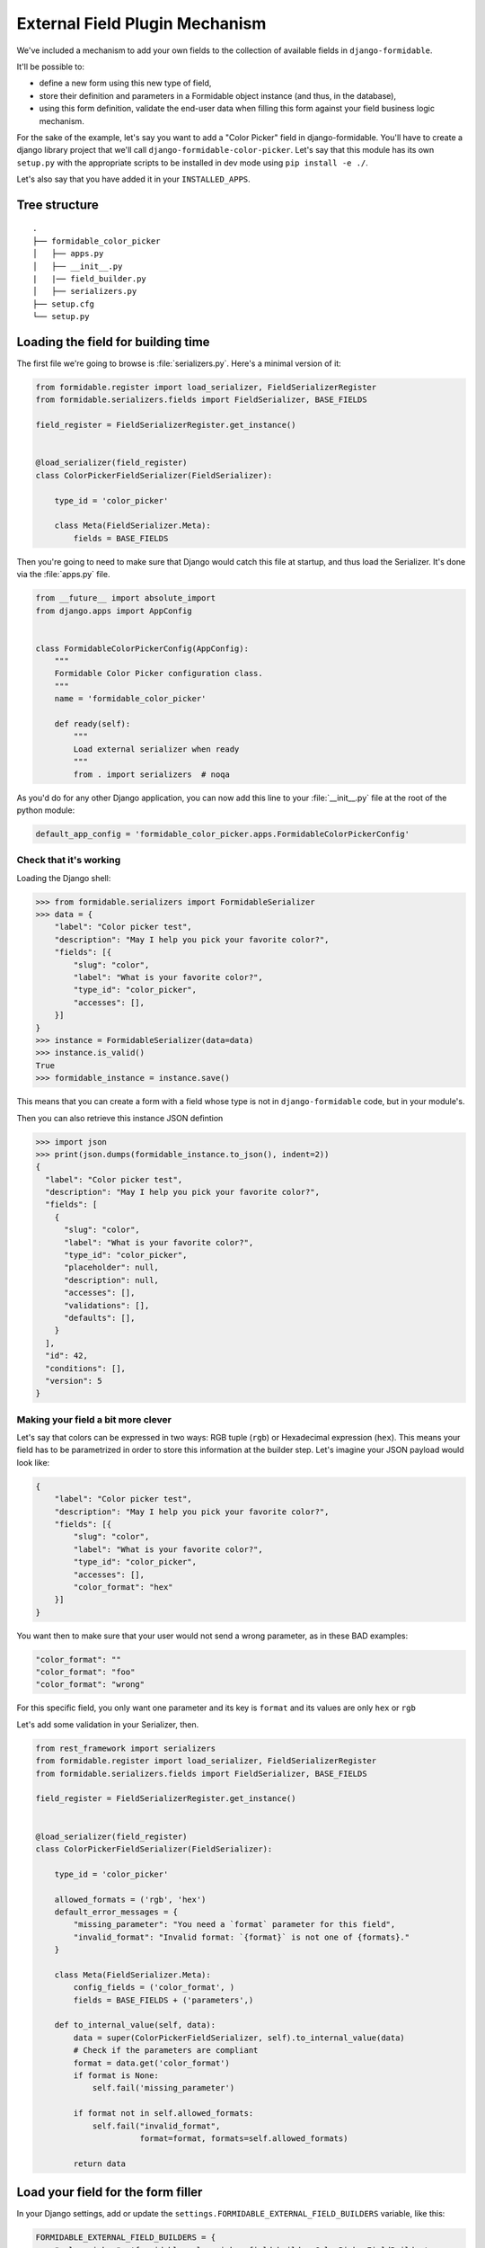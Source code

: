 ===============================
External Field Plugin Mechanism
===============================

.. versionadded:: 3.0.0

We've included a mechanism to add your own fields to the collection of available fields in ``django-formidable``.

It'll be possible to:

* define a new form using this new type of field,
* store their definition and parameters in a Formidable object instance (and thus, in the database),
* using this form definition, validate the end-user data when filling this form against your field business logic mechanism.

For the sake of the example, let's say you want to add a "Color Picker" field in django-formidable. You'll have to create a django library project that we'll call ``django-formidable-color-picker``. Let's say that this module has its own ``setup.py`` with the appropriate scripts to be installed in dev mode using ``pip install -e ./``.

Let's also say that you have added it in your ``INSTALLED_APPS``.

Tree structure
==============

::

    .
    ├── formidable_color_picker
    │   ├── apps.py
    │   ├── __init__.py
    |   |── field_builder.py
    │   ├── serializers.py
    ├── setup.cfg
    └── setup.py

Loading the field for building time
===================================

The first file we're going to browse is :file:`serializers.py`. Here's a minimal version of it:


.. code-block:: python

    from formidable.register import load_serializer, FieldSerializerRegister
    from formidable.serializers.fields import FieldSerializer, BASE_FIELDS

    field_register = FieldSerializerRegister.get_instance()


    @load_serializer(field_register)
    class ColorPickerFieldSerializer(FieldSerializer):

        type_id = 'color_picker'

        class Meta(FieldSerializer.Meta):
            fields = BASE_FIELDS

Then you're going to need to make sure that Django would catch this file at startup, and thus load the Serializer. It's done via the :file:`apps.py` file.

.. code-block:: python

    from __future__ import absolute_import
    from django.apps import AppConfig


    class FormidableColorPickerConfig(AppConfig):
        """
        Formidable Color Picker configuration class.
        """
        name = 'formidable_color_picker'

        def ready(self):
            """
            Load external serializer when ready
            """
            from . import serializers  # noqa

As you'd do for any other Django application, you can now add this line to your :file:`__init__.py` file at the root of the python module:

.. code-block:: python

    default_app_config = 'formidable_color_picker.apps.FormidableColorPickerConfig'

Check that it's working
-----------------------

Loading the Django shell:

.. code-block:: pycon

    >>> from formidable.serializers import FormidableSerializer
    >>> data = {
        "label": "Color picker test",
        "description": "May I help you pick your favorite color?",
        "fields": [{
            "slug": "color",
            "label": "What is your favorite color?",
            "type_id": "color_picker",
            "accesses": [],
        }]
    }
    >>> instance = FormidableSerializer(data=data)
    >>> instance.is_valid()
    True
    >>> formidable_instance = instance.save()

This means that you can create a form with a field whose type is not in ``django-formidable`` code, but in your module's.

Then you can also retrieve this instance JSON defintion

.. code-block:: pycon

    >>> import json
    >>> print(json.dumps(formidable_instance.to_json(), indent=2))
    {
      "label": "Color picker test",
      "description": "May I help you pick your favorite color?",
      "fields": [
        {
          "slug": "color",
          "label": "What is your favorite color?",
          "type_id": "color_picker",
          "placeholder": null,
          "description": null,
          "accesses": [],
          "validations": [],
          "defaults": [],
        }
      ],
      "id": 42,
      "conditions": [],
      "version": 5
    }

Making your field a bit more clever
-----------------------------------

Let's say that colors can be expressed in two ways: RGB tuple (``rgb``) or Hexadecimal expression (``hex``). This means your field has to be parametrized in order to store this information at the builder step. Let's imagine your JSON payload would look like:

.. code-block:: json

    {
        "label": "Color picker test",
        "description": "May I help you pick your favorite color?",
        "fields": [{
            "slug": "color",
            "label": "What is your favorite color?",
            "type_id": "color_picker",
            "accesses": [],
            "color_format": "hex"
        }]
    }

You want then to make sure that your user would not send a wrong parameter, as in these BAD examples:

.. code-block:: json-object

    "color_format": ""
    "color_format": "foo"
    "color_format": "wrong"

For this specific field, you only want one parameter and its key is ``format`` and its values are only ``hex`` or ``rgb``

Let's add some validation in your Serializer, then.

.. code-block:: python

    from rest_framework import serializers
    from formidable.register import load_serializer, FieldSerializerRegister
    from formidable.serializers.fields import FieldSerializer, BASE_FIELDS

    field_register = FieldSerializerRegister.get_instance()


    @load_serializer(field_register)
    class ColorPickerFieldSerializer(FieldSerializer):

        type_id = 'color_picker'

        allowed_formats = ('rgb', 'hex')
        default_error_messages = {
            "missing_parameter": "You need a `format` parameter for this field",
            "invalid_format": "Invalid format: `{format}` is not one of {formats}."
        }

        class Meta(FieldSerializer.Meta):
            config_fields = ('color_format', )
            fields = BASE_FIELDS + ('parameters',)

        def to_internal_value(self, data):
            data = super(ColorPickerFieldSerializer, self).to_internal_value(data)
            # Check if the parameters are compliant
            format = data.get('color_format')
            if format is None:
                self.fail('missing_parameter')

            if format not in self.allowed_formats:
                self.fail("invalid_format",
                          format=format, formats=self.allowed_formats)

            return data


Load your field for the form filler
===================================

In your Django settings, add or update the ``settings.FORMIDABLE_EXTERNAL_FIELD_BUILDERS`` variable, like this:

.. code-block:: python

    FORMIDABLE_EXTERNAL_FIELD_BUILDERS = {
        "color_picker": 'formidable_color_picker.field_builder.ColorPickerFieldBuilder',
    }

Then this namespace should point at your :class:`ColorPickerFieldBuilder` class, which can be written as follows:

.. important::

    The classes you're pointing at in this settings must be subclasses of :class:`formidable.forms.field_builder.FieldBuilder`.

.. code-block:: python

    import re
    from formidable.forms.fields import ParametrizedFieldMixin, CharField
    from formidable.forms.field_builder import FieldBuilder

    COLOR_RE = re.compile('^#(?:[0-9a-fA-F]{3}){1,2}$')

    class ColorPickerWidget(TextInput):
        """
        This widget class enables to use the :meth:`to_formidable()` helper.
        """
        type_id = 'color_picker'

    class ColorPickerField(ParametrizedFieldMixin, CharField):
        """
        The ColorPickerField should inherit from a ``formidable.forms.fields``
        subclass.
        """
        widget = ColorPickerWidget

        def to_python(self, value):
            return value

        def validate(self, value):
            # Depending on the parent class, it might be a good idea to call
            # super() in order to use the parents validation.
            super(ColorPickerField, self).validate(value)
            params = getattr(self, '__formidable_field_parameters', {})
            color_format = params.get('color_format')
            if color_format == 'rgb':
                if value not in ('red', 'green', 'blue'):
                    raise forms.ValidationError("Invalid color: {}".format(value))
            elif color_format == 'hex':
                if not COLOR_RE.match(value):
                    raise forms.ValidationError("Invalid color: {}".format(value))
            else:
                raise forms.ValidationError("Invalid color format.")

    class ColorPickerFieldBuilder(FieldBuilder):
        field_class = ColorPickerField


.. important::

    * The field should inherit from a formidable Field class, to enable :meth:`to_formidable()` and :meth:`to_json()` to be used
    * The ``widget`` associated with the Field should have the ``type_id`` property set to the same than the Serializer.


.. note:: Full example

    You may browse this as a complete directly usable example in `the following repository: "django-formidable-color-picker" <https://github.com/peopledoc/django-formidable-color-picker>`_
